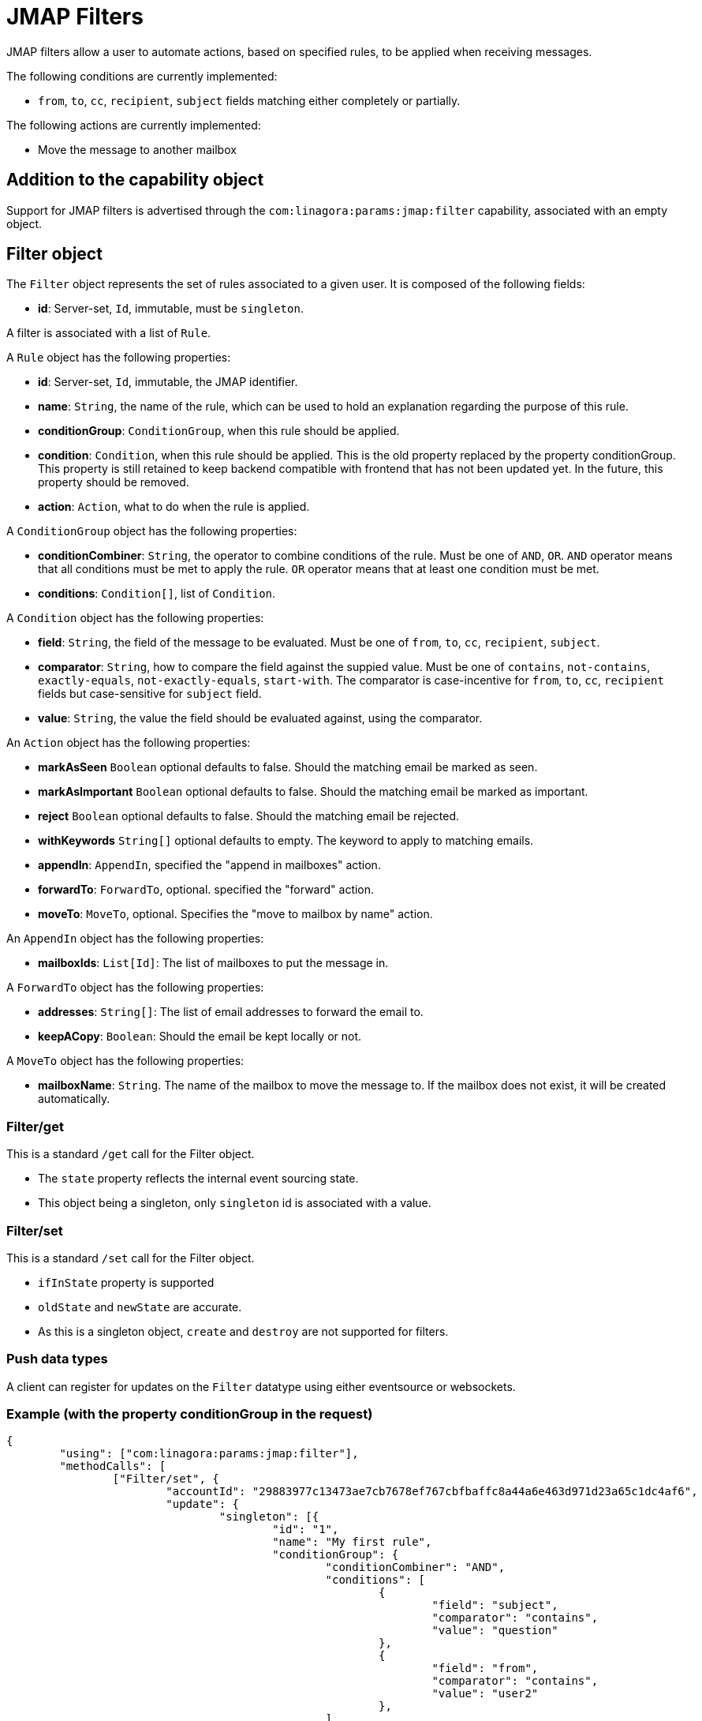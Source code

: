 = JMAP Filters
:navtitle: JMAP Filters

JMAP filters allow a user to automate actions, based on specified rules, to be applied when receiving messages.

The following conditions are currently implemented:

 - `from`, `to`, `cc`, `recipient`, `subject` fields matching either completely or partially.

The following actions are currently implemented:

 - Move the message to another mailbox

== Addition to the capability object

Support for JMAP filters is advertised through the `com:linagora:params:jmap:filter` capability, associated with an
empty object.

== Filter object

The `Filter` object represents the set of rules associated to a given user. It is composed of the following fields:

 - **id**: Server-set, `Id`, immutable, must be `singleton`.

A filter is associated with a list of `Rule`.

A `Rule` object has the following properties:

 - **id**: Server-set, `Id`, immutable, the JMAP identifier.
 - **name**: `String`, the name of the rule, which can be used to hold an explanation regarding the purpose of this rule.
 - **conditionGroup**: `ConditionGroup`, when this rule should be applied.
 - **condition**: `Condition`, when this rule should be applied. This is the old property replaced by the property conditionGroup. This property is still retained to keep backend compatible with frontend that has not been updated yet. In the future, this property should be removed.
 - **action**: `Action`, what to do when the rule is applied.

A `ConditionGroup` object has the following properties:

- **conditionCombiner**: `String`, the operator to combine conditions of the rule. Must be one of `AND`, `OR`. `AND` operator means that all conditions must be met to apply the rule. `OR` operator means that at least one condition must be met.
- **conditions**: `Condition[]`, list of `Condition`.

A `Condition` object has the following properties:

- **field**: `String`, the field of the message to be evaluated. Must be one of `from`, `to`, `cc`, `recipient`, `subject`.
- **comparator**: `String`, how to compare the field against the suppied value. Must be one of `contains`, `not-contains`, `exactly-equals`, `not-exactly-equals`, `start-with`.
The comparator is case-incentive for `from`, `to`, `cc`, `recipient` fields but case-sensitive for `subject` field.
- **value**: `String`, the value the field should be evaluated against, using the comparator.

An `Action` object has the following properties:

- **markAsSeen** `Boolean` optional defaults to false. Should the matching email be marked as seen.
- **markAsImportant** `Boolean` optional defaults to false. Should the matching email be marked as important.
- **reject** `Boolean` optional defaults to false. Should the matching email be rejected.
- **withKeywords** `String[]` optional defaults to empty. The keyword to apply to matching emails.
- **appendIn**: `AppendIn`, specified the "append in mailboxes" action.
- **forwardTo**: `ForwardTo`, optional. specified the "forward" action.
- **moveTo**: `MoveTo`, optional. Specifies the "move to mailbox by name" action.

An `AppendIn` object has the following properties:

 - **mailboxIds**: `List[Id]`: The list of mailboxes to put the message in.

A `ForwardTo` object has the following properties:

 - **addresses**: `String[]`: The list of email addresses to forward the email to.
 - **keepACopy**: `Boolean`: Should the email be kept locally or not.

A `MoveTo` object has the following properties:

 - **mailboxName**: `String`. The name of the mailbox to move the message to. If the mailbox does not exist, it will be created automatically.

=== Filter/get

This is a standard `/get` call for the Filter object.

 - The `state` property reflects the internal event sourcing state.
 - This object being a singleton, only `singleton` id is associated with a value.

=== Filter/set

This is a standard `/set` call for the Filter object.

 - `ifInState` property is supported
 - `oldState` and `newState` are accurate.
 - As this is a singleton object, `create` and `destroy` are not supported for filters.

=== Push data types

A client can register for updates on the `Filter` datatype using either eventsource or websockets.

=== Example (with the property conditionGroup in the request)

....
{
	"using": ["com:linagora:params:jmap:filter"],
	"methodCalls": [
		["Filter/set", {
			"accountId": "29883977c13473ae7cb7678ef767cbfbaffc8a44a6e463d971d23a65c1dc4af6",
			"update": {
				"singleton": [{
					"id": "1",
					"name": "My first rule",
					"conditionGroup": {
						"conditionCombiner": "AND",
						"conditions": [
							{
								"field": "subject",
								"comparator": "contains",
								"value": "question"
							},
							{
								"field": "from",
								"comparator": "contains",
								"value": "user2"
							},
						]
					}
					"action": {
						"appendIn": {
							"mailboxIds": ["42"]
						},
						"forwardTo": {
							"addresses": ["alice@james.org"],
							"keepACopy": false
						}
					}
				}]
			}
		}, "c1"],
		[
			"Filter/get",
			{
				"accountId": "29883977c13473ae7cb7678ef767cbfbaffc8a44a6e463d971d23a65c1dc4af6",
				"ids": ["singleton"]
			},
			"c2"
		]
	]
}
....

Will return:

....
{
	"sessionState": "abcdefghij",
	"methodResponses": [
		[
			"Filter/set",
			{
				"accountId": "29883977c13473ae7cb7678ef767cbfbaffc8a44a6e463d971d23a65c1dc4af6",
				"oldState": "-1",
				"newState": "0",
				"updated": {
					"singleton": {

					}
				}
			},
			"c1"
		],
		[
			"Filter/get", {
				"accountId": "29883977c13473ae7cb7678ef767cbfbaffc8a44a6e463d971d23a65c1dc4af6",
				"state": "0",
				"list": [{
					"id": "singleton",
					"rules": [{
						"name": "My first rule",
						"conditionGroup": {
							"conditionCombiner": "AND",
							"conditions": [
								{
									"field": "subject",
									"comparator": "contains",
									"value": "question"
								},
								{
									"field": "from",
									"comparator": "contains",
									"value": "user2"
								},
							]
						}
						"condition": {
							"field": "subject",
							"comparator": "contains",
							"value": "question"
						},
						"action": {
							"appendIn": {
								"mailboxIds": ["42"]
							},
							"forwardTo": {
								"addresses": ["alice@james.org"],
								"keepACopy": false
							}
						}
					}]
				}],
				"notFound": []
			}, "c2"
		]
	]
}
....

=== Example (without the property conditionGroup in the request)

....
{
	"using": ["com:linagora:params:jmap:filter"],
	"methodCalls": [
		["Filter/set", {
			"accountId": "29883977c13473ae7cb7678ef767cbfbaffc8a44a6e463d971d23a65c1dc4af6",
			"update": {
				"singleton": [{
					"id": "1",
					"name": "My first rule",
					"condition": {
						"field": "subject",
						"comparator": "contains",
						"value": "question"
					},
					"action": {
						"appendIn": {
							"mailboxIds": ["42"]
						},
						"forwardTo": {
							"addresses": ["alice@james.org"],
							"keepACopy": false
						}
					}
				}]
			}
		}, "c1"],
		[
			"Filter/get",
			{
				"accountId": "29883977c13473ae7cb7678ef767cbfbaffc8a44a6e463d971d23a65c1dc4af6",
				"ids": ["singleton"]
			},
			"c2"
		]
	]
}
....

Will return:

....
{
	"sessionState": "abcdefghij",
	"methodResponses": [
		[
			"Filter/set",
			{
				"accountId": "29883977c13473ae7cb7678ef767cbfbaffc8a44a6e463d971d23a65c1dc4af6",
				"oldState": "-1",
				"newState": "0",
				"updated": {
					"singleton": {

					}
				}
			},
			"c1"
		],
		[
			"Filter/get", {
				"accountId": "29883977c13473ae7cb7678ef767cbfbaffc8a44a6e463d971d23a65c1dc4af6",
				"state": "0",
				"list": [{
					"id": "singleton",
					"rules": [{
						"name": "My first rule",
						"conditionGroup": {
							"conditionCombiner": "AND",
							"conditions": [
								{
									"field": "subject",
									"comparator": "contains",
									"value": "question"
								}
							]
						}
						"condition": {
							"field": "subject",
							"comparator": "contains",
							"value": "question"
						},
						"action": {
							"appendIn": {
								"mailboxIds": ["42"]
							},
							"forwardTo": {
								"addresses": ["alice@james.org"],
								"keepACopy": false
							}
						}
					}]
				}],
				"notFound": []
			}, "c2"
		]
	]
}
....
